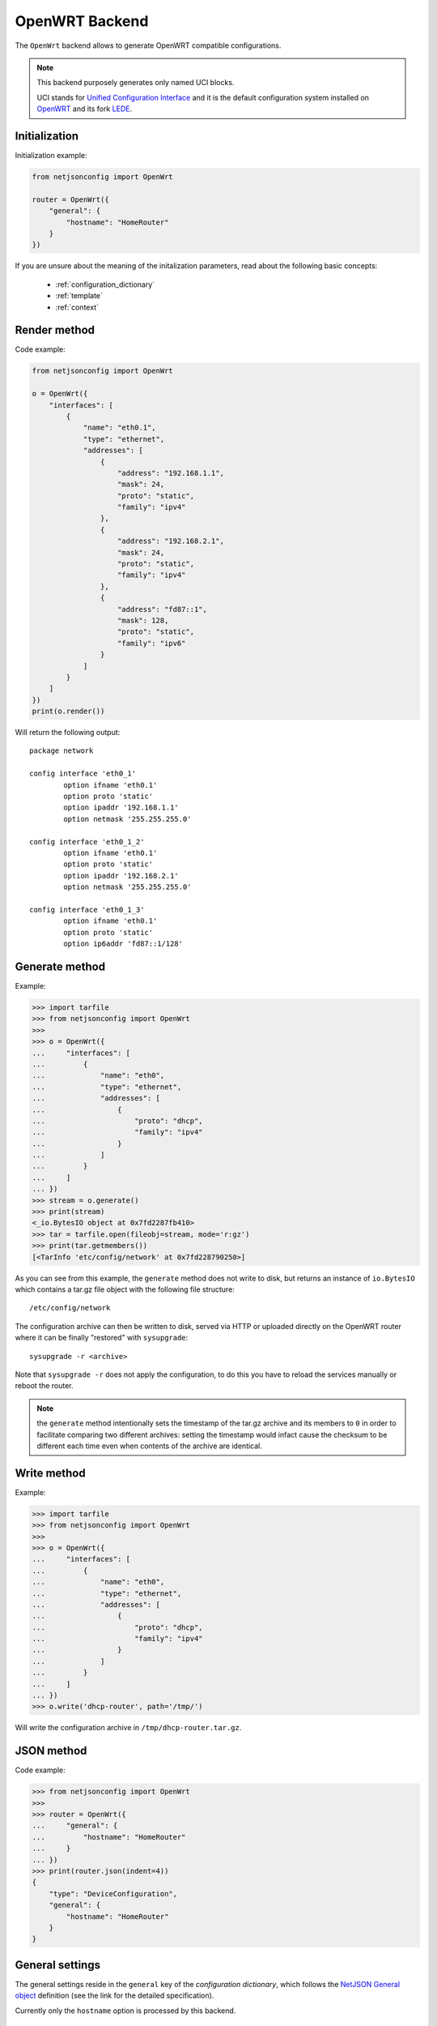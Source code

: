 ===============
OpenWRT Backend
===============

.. raw:: html

    <p>
        <iframe src="https://nodeshot.org/github-btn.html?user=openwisp&amp;repo=netjsonconfig&amp;type=watch&amp;count=true&amp;size=large" frameborder="0" scrolling="0" width="120" height="33"></iframe>
        <iframe src="https://nodeshot.org/github-btn.html?user=openwisp&amp;repo=netjsonconfig&amp;type=fork&amp;count=true&amp;size=large" frameborder="0" scrolling="0" width="120" height="33"></iframe>
    </p>

The ``OpenWrt`` backend allows to generate OpenWRT compatible configurations.

.. note::
    This backend purposely generates only named UCI blocks.

    UCI stands for `Unified Configuration Interface <https://wiki.openwrt.org/doc/uci>`_
    and it is the default configuration system installed on `OpenWRT <http://openwrt.org>`_
    and its fork `LEDE <https://www.lede-project.org/>`_.

Initialization
--------------

.. automethod:: netjsonconfig.OpenWrt.__init__

Initialization example:

.. code-block:: python

    from netjsonconfig import OpenWrt

    router = OpenWrt({
        "general": {
            "hostname": "HomeRouter"
        }
    })

If you are unsure about the meaning of the initalization parameters,
read about the following basic concepts:

    * :ref:`configuration_dictionary`
    * :ref:`template`
    * :ref:`context`

Render method
-------------

.. automethod:: netjsonconfig.OpenWrt.render

Code example:

.. code-block:: python

    from netjsonconfig import OpenWrt

    o = OpenWrt({
        "interfaces": [
            {
                "name": "eth0.1",
                "type": "ethernet",
                "addresses": [
                    {
                        "address": "192.168.1.1",
                        "mask": 24,
                        "proto": "static",
                        "family": "ipv4"
                    },
                    {
                        "address": "192.168.2.1",
                        "mask": 24,
                        "proto": "static",
                        "family": "ipv4"
                    },
                    {
                        "address": "fd87::1",
                        "mask": 128,
                        "proto": "static",
                        "family": "ipv6"
                    }
                ]
            }
        ]
    })
    print(o.render())

Will return the following output::

    package network

    config interface 'eth0_1'
            option ifname 'eth0.1'
            option proto 'static'
            option ipaddr '192.168.1.1'
            option netmask '255.255.255.0'

    config interface 'eth0_1_2'
            option ifname 'eth0.1'
            option proto 'static'
            option ipaddr '192.168.2.1'
            option netmask '255.255.255.0'

    config interface 'eth0_1_3'
            option ifname 'eth0.1'
            option proto 'static'
            option ip6addr 'fd87::1/128'

Generate method
---------------

.. automethod:: netjsonconfig.OpenWrt.generate

Example:

.. code-block:: python

    >>> import tarfile
    >>> from netjsonconfig import OpenWrt
    >>>
    >>> o = OpenWrt({
    ...     "interfaces": [
    ...         {
    ...             "name": "eth0",
    ...             "type": "ethernet",
    ...             "addresses": [
    ...                 {
    ...                     "proto": "dhcp",
    ...                     "family": "ipv4"
    ...                 }
    ...             ]
    ...         }
    ...     ]
    ... })
    >>> stream = o.generate()
    >>> print(stream)
    <_io.BytesIO object at 0x7fd2287fb410>
    >>> tar = tarfile.open(fileobj=stream, mode='r:gz')
    >>> print(tar.getmembers())
    [<TarInfo 'etc/config/network' at 0x7fd228790250>]

As you can see from this example, the ``generate`` method does not write to disk,
but returns an instance of ``io.BytesIO`` which contains a tar.gz file object with the
following file structure::

    /etc/config/network

The configuration archive can then be written to disk, served via HTTP or uploaded
directly on the OpenWRT router where it can be finally  "restored" with ``sysupgrade``::

    sysupgrade -r <archive>

Note that ``sysupgrade -r`` does not apply the configuration, to do this you have
to reload the services manually or reboot the router.

.. note::
   the ``generate`` method intentionally sets the timestamp of the tar.gz archive and its
   members to ``0`` in order to facilitate comparing two different archives: setting the
   timestamp would infact cause the checksum to be different each time even when contents
   of the archive are identical.

Write method
------------

.. automethod:: netjsonconfig.OpenWrt.write

Example:

.. code-block:: python

    >>> import tarfile
    >>> from netjsonconfig import OpenWrt
    >>>
    >>> o = OpenWrt({
    ...     "interfaces": [
    ...         {
    ...             "name": "eth0",
    ...             "type": "ethernet",
    ...             "addresses": [
    ...                 {
    ...                     "proto": "dhcp",
    ...                     "family": "ipv4"
    ...                 }
    ...             ]
    ...         }
    ...     ]
    ... })
    >>> o.write('dhcp-router', path='/tmp/')

Will write the configuration archive in ``/tmp/dhcp-router.tar.gz``.

JSON method
-----------

.. automethod:: netjsonconfig.OpenWrt.json

Code example:

.. code-block:: python

    >>> from netjsonconfig import OpenWrt
    >>>
    >>> router = OpenWrt({
    ...     "general": {
    ...         "hostname": "HomeRouter"
    ...     }
    ... })
    >>> print(router.json(indent=4))
    {
        "type": "DeviceConfiguration",
        "general": {
            "hostname": "HomeRouter"
        }
    }

General settings
----------------

The general settings reside in the ``general`` key of the
*configuration dictionary*, which follows the
`NetJSON General object <http://netjson.org/rfc.html#general1>`_ definition
(see the link for the detailed specification).

Currently only the ``hostname`` option is processed by this backend.

General object extensions
~~~~~~~~~~~~~~~~~~~~~~~~~

In addition to the default *NetJSON General object options*, the ``OpenWrt`` backend
also supports the following custom options:

+-------------------+---------+---------------------------------------------------------------------+
| key name          | type    | function                                                            |
+===================+=========+=====================================================================+
| ``timezone``      | string  | one of the `allowed timezone values`_ (first element of each tuple) |
+-------------------+---------+---------------------------------------------------------------------+

.. _allowed timezone values: https://github.com/openwisp/netjsonconfig/blob/master/netjsonconfig/backends/openwrt/timezones.py

General settings example
~~~~~~~~~~~~~~~~~~~~~~~~

The following *configuration dictionary*:

.. code-block:: python

    {
        "general": {
            "hostname": "routerA",
            "timezone": "UTC",
            "ula_prefix": "fd8e:f40a:6701::/48"
        }
    }

Will be rendered as follows::

    package system

    config system 'system'
            option hostname 'routerA'
            option timezone 'UTC'

    package network

    config globals 'globals'
            option ula_prefix 'fd8e:f40a:6701::/48'

Network interfaces
------------------

The network interface settings reside in the ``interfaces`` key of the
*configuration dictionary*, which must contain a list of
`NetJSON interface objects <http://netjson.org/rfc.html#interfaces1>`_
(see the link for the detailed specification).

There are 3 main type of interfaces:

* **network interfaces**: may be of type ``ethernet``, ``virtual``, ``loopback`` or ``other``
* **wireless interfaces**: must be of type ``wireless``
* **bridge interfaces**: must be of type ``bridge``

Interface object extensions
~~~~~~~~~~~~~~~~~~~~~~~~~~~

In addition to the default *NetJSON Interface object options*, the ``OpenWrt`` backend
also supports the following custom options for every type of interface:

+--------------+---------+-----------------------------------------------+
| key name     | type    | allowed values                                |
+==============+=========+===============================================+
| ``network``  | string  | logical interface name (UCI specific)         |
+--------------+---------+-----------------------------------------------+

In the following sections some examples of the most common use cases are shown.

Loopback interface example
~~~~~~~~~~~~~~~~~~~~~~~~~~

The following *configuration dictionary*:

.. code-block:: python

    {
        "interfaces": [
            {
                "name": "lo",
                "type": "loopback",
                "addresses": [
                    {
                        "address": "127.0.0.1",
                        "mask": 8,
                        "proto": "static",
                        "family": "ipv4"
                    }
                ]
            }
        ]
    }

Will be rendered as follows::

    package network

    config interface 'lo'
            option ifname 'lo'
            option ipaddr '127.0.0.1'
            option netmask '255.0.0.0'
            option proto 'static'

Dualstack (IPv4 & IPv6)
~~~~~~~~~~~~~~~~~~~~~~~

The following *configuration dictionary*:

.. code-block:: python

    {
        "interfaces": [
            {
                "name": "eth0",
                "type": "ethernet",
                "addresses": [
                    {
                        "family": "ipv4",
                        "proto": "static",
                        "address": "10.27.251.1",
                        "mask": 24
                    },
                    {
                        "family": "ipv6",
                        "proto": "static",
                        "address": "fdb4:5f35:e8fd::1",
                        "mask": 48
                    }
                ]
            }
        ]
    }

Will be rendered as follows::

    package network

    config interface 'eth0'
            option ifname 'eth0'
            option ipaddr '10.27.251.1'
            option netmask '255.255.255.0'
            option proto 'static'

    config interface 'eth0_2'
            option ifname 'eth0'
            option ip6addr 'fdb4:5f35:e8fd::1/48'
            option proto 'static'

DNS servers and search domains
~~~~~~~~~~~~~~~~~~~~~~~~~~~~~~

DNS servers can be set using ``dns_servers``, while search domains can be set using
``dns_search``.

If specified, these values will be automatically added in every interface which has
at least one static ip address; interfaces which have no ip address configured or are using
dynamic ip address configuration won't get the ``dns`` option in the UCI output, eg:

.. code-block:: python

    {
        "dns_servers": ["10.11.12.13", "8.8.8.8"],
        "dns_search": ["openwisp.org", "netjson.org"],
        "interfaces": [
            {
                "name": "eth0",
                "type": "ethernet",
                "addresses": [
                    {
                        "address": "192.168.1.1",
                        "mask": 24,
                        "proto": "static",
                        "family": "ipv4"
                    }
                ]
            },
            # the following interface has DHCP enabled
            # and it won't contain the dns setting
            {
                "name": "eth1",
                "type": "ethernet",
                "addresses": [
                    {
                        "proto": "dhcp",
                        "family": "ipv4"
                    }
                ]
            },
            # the following VLAN interface won't get
            # the dns nor the dns_search settings
            {
                "name": "eth1.31",
                "type": "ethernet"
            }
        ]
    }

Will return the following UCI output::

    package network

    config interface 'eth0'
            option dns '10.11.12.13 8.8.8.8'
            option dns_search 'openwisp.org netjson.org'
            option ifname 'eth0'
            option ipaddr '192.168.1.1'
            option netmask '255.255.255.0'
            option proto 'static'

    config interface 'eth1'
            option dns_search 'openwisp.org netjson.org'
            option ifname 'eth1'
            option proto 'dhcp'

    config interface 'eth1_31'
            option ifname 'eth1.31'
            option proto 'none'

DHCP ipv6 ethernet interface
~~~~~~~~~~~~~~~~~~~~~~~~~~~~

The following *configuration dictionary*:

.. code-block:: python

    {
        "interfaces": [
            {
                "name": "eth0",
                "network": "lan",
                "type": "ethernet",
                "addresses": [
                    {
                        "proto": "dhcp",
                        "family": "ipv6"
                    }
                ]
            }
        ]
    }

Will be rendered as follows::

    package network

    config interface 'lan'
            option ifname 'eth0'
            option proto 'dchpv6'

Bridge settings
---------------

Interfaces of type ``bridge`` can contain a few options that are specific for network bridges:

* ``bridge_members``: interfaces that are members of the bridge
* ``stp``: spanning tree protocol

The ``OpenWrt`` backend NetJSON extensions for bridge interfaces:

+-------------------+---------+-------------+-------------------------------------------------------------+
| key name          | type    | default     | allowed values                                              |
+===================+=========+=============+=============================================================+
| ``igmp_snooping`` | boolean | ``True``    | sets the ``multicast_snooping`` kernel setting for a bridge |
+-------------------+---------+-------------+-------------------------------------------------------------+

Bridge interface example
~~~~~~~~~~~~~~~~~~~~~~~~

The following *configuration dictionary*:

.. code-block:: python

    {
        "interfaces": [
            {
                "name": "eth0.1",
                "network": "lan",
                "type": "ethernet"
            },
            {
                "name": "eth0.2",
                "network": "wan",
                "type": "ethernet"
            },
            {
                "name": "lan_bridge",  # will be named "br-lan_bridge" by OpenWRT
                "type": "bridge",
                "stp": True,  # enable spanning tree protocol
                "igmp_snooping": True,  # enable imgp snooping
                "bridge_members": [
                    "eth0.1",
                    "eth0.2"
                ],
                "addresses": [
                    {
                        "address": "172.17.0.2",
                        "mask": 24,
                        "proto": "static",
                        "family": "ipv4"
                    }
                ]
            }
        ]
    }

Will be rendered as follows::

    package network

    config interface 'lan'
            option ifname 'eth0.1'
            option proto 'none'

    config interface 'wan'
            option ifname 'eth0.2'
            option proto 'none'

    config interface 'lan_bridge'
            option ifname 'eth0.1 eth0.2'
            option igmp_snooping '1'
            option ipaddr '172.17.0.2'
            option netmask '255.255.255.0'
            option proto 'static'
            option type 'bridge'
            option stp '1'

Wireless settings
-----------------

Interfaces of type ``wireless`` may contain a lot of different combination
of settings to configure wireless connectivity: from simple access points,
to 802.1x authentication, 802.11s mesh networks, adhoc mesh networks, WDS repeaters and much more.

The ``OpenWrt`` backend NetJSON extensions for wireless interfaces:

+---------------+---------+-------------+------------------------------------------------------+
| key name      | type    | default     | allowed values                                       |
+===============+=========+=============+======================================================+
| ``network``   | array   | ``[]``      | attached networks; if left blank will be             |
|               |         |             | automatically determined                             |
+---------------+---------+-------------+------------------------------------------------------+

Some extensions are applicable only when ``mode`` is ``access_point``:

+---------------+---------+-------------+------------------------------------------------------+
| key name      | type    | default     | allowed values                                       |
+===============+=========+=============+======================================================+
| ``wmm``       | boolean | ``True``    | enables WMM (802.11e) support                        |
+---------------+---------+-------------+------------------------------------------------------+
| ``isolate``   | boolean | ``False``   | isolate wireless clients from one another            |
+---------------+---------+-------------+------------------------------------------------------+
| ``macfilter`` | string  | ``disable`` | ACL policy, accepts: "disable", "allow" and "deny"   |
+---------------+---------+-------------+------------------------------------------------------+
| ``maclist``   | array   | ``[]``      | mac addresses filtered according to macfilter policy |
+---------------+---------+-------------+------------------------------------------------------+

These extensions must be used the ``wireless`` object of a wireless interface eg:

.. code-block:: python

    {
        "interfaces": [
            {
                "name": "wlan0",
                "type": "wireless",
                "wireless": {
                    "radio": "radio0",
                    "mode": "access_point",
                    "ssid": "myWiFi",
                    # OpenWrt backend NetJSON extensions
                    "wmm": True,
                    "isolate": True
                }
            }
        ]
    }

The same applies for custom configuration options not included in the ``OpenWrt`` backend schema:

.. code-block:: python

    {
        "interfaces": [
            {
                "name": "wlan0",
                "type": "wireless",
                "wireless": {
                    "radio": "radio0",
                    "mode": "access_point",
                    "ssid": "myWiFi",
                    # custom configuration options not defined
                    # in the OpenWrt backend schema
                    "beacon_int": 200,
                    "noscan": True,
                    "custom1": "made-up-for-example-purposes",
                }
            }
        ]
    }

In the following sections some examples of the most common use cases are shown.

Wireless access point
~~~~~~~~~~~~~~~~~~~~~

The following *configuration dictionary* represent one of the most
common wireless access point configuration:

.. code-block:: python

    {
        "interfaces": [
            {
                "name": "wlan0",
                "type": "wireless",
                "wireless": {
                    "radio": "radio0",
                    "mode": "access_point",
                    "ssid": "myWiFi",
                    "wmm": True,  # 802.11e
                    "isolate": True  # client isolation
                }
            }
        ]
    }

UCI output::

    package network

    config interface 'wlan0'
            option ifname 'wlan0'
            option proto 'none'

    package wireless

    config wifi-iface 'wifi_wlan0'
            option device 'radio0'
            option ifname 'wlan0'
            option isolate '1'
            option mode 'ap'
            option network 'wlan0'
            option ssid 'myWiFi'
            option wmm '1'

.. note::
   the ``network`` option of the ``wifi-iface`` directive is filled in automatically
   but can be overridden if needed by setting the ``network`` option in the ``wireless``
   section of the *configuration dictionary*. The next example shows how to do this.

.. _wireless_network_option:

Wireless attached to a different network
~~~~~~~~~~~~~~~~~~~~~~~~~~~~~~~~~~~~~~~~

In some cases you might want to attach a wireless interface to a different network,
for example, you might want to attach a wireless interface to a bridge:

.. code-block:: python

    {
        "interfaces": [
            {
                "name": "eth0",
                "type": "ethernet"
            },
            {
                "name": "wlan0",
                "type": "wireless",
                "wireless": {
                    "radio": "radio0",
                    "mode": "access_point",
                    "ssid": "wifi service",
                    # the wireless interface will be attached to the "lan" network
                    "network": ["lan"]
                }
            },
            {
                "name": "lan",  # the bridge will be named br-lan by OpenWRT
                "type": "bridge",
                "bridge_members": [
                    "eth0",
                    "wlan0"
                ],
                "addresses": [
                    {
                        "address": "192.168.0.2",
                        "mask": 24,
                        "proto": "static",
                        "family": "ipv4"
                    }
                ]
            }
        ]
    }

Will be rendered as follows::

    package network

    config interface 'eth0'
            option ifname 'eth0'
            option proto 'none'

    config interface 'wlan0'
            option ifname 'wlan0'
            option proto 'none'

    config interface 'lan'
            option ifname 'eth0 wlan0'
            option ipaddr '192.168.0.2'
            option netmask '255.255.255.0'
            option proto 'static'
            option type 'bridge'

    package wireless

    config wifi-iface 'wifi_wlan0'
            option device 'radio0'
            option ifname 'wlan0'
            option mode 'ap'
            option network 'lan'
            option ssid 'wifi service'

Wireless access point with macfilter ACL
~~~~~~~~~~~~~~~~~~~~~~~~~~~~~~~~~~~~~~~~

The ``OpenWrt`` renderer supports a custom NetJSON extension for wireless access point
interfaces: ``macfilter`` (read more about ``macfilter`` and ``maclist`` on the
`OpenWRT documentation for Wireless configuration <https://wiki.openwrt.org/doc/uci/wireless#common_options>`_).

In the following example we ban two mac addresses from connecting to a wireless access point:

.. code-block:: python

    {
        "interfaces": [
            {
                "name": "wlan0",
                "type": "wireless",
                "wireless": {
                    "radio": "radio0",
                    "mode": "access_point",
                    "ssid": "MyWifiAP",
                    "macfilter": "deny",
                    "maclist": [
                        "E8:94:F6:33:8C:1D",
                        "42:6c:8f:95:0f:00"
                    ]
                }
            }
        ]
    }

UCI output::

    package network

    config interface 'wlan0'
            option ifname 'wlan0'
            option proto 'none'

    package wireless

    config wifi-iface 'wifi_wlan0'
            option device 'radio0'
            option ifname 'wlan0'
            option macfilter 'deny'
            list maclist 'E8:94:F6:33:8C:1D'
            list maclist '42:6c:8f:95:0f:00'
            option mode 'ap'
            option network 'wlan0'
            option ssid 'MyWifiAP'

Wireless mesh (802.11s) example
~~~~~~~~~~~~~~~~~~~~~~~~~~~~~~~

Setting up **802.11s** interfaces is fairly simple, in the following example we
bridge ``eth0`` with ``mesh0``, the latter being a layer2 802.11s
wireless interface.

.. note::
   in 802.11s mesh mode the ``ssid`` property is not required,
   while ``mesh_id`` is mandatory.

.. code-block:: python

    {
        "interfaces": [
            {
                "name": "eth0",
                "type": "ethernet"
            },
            {
                "name": "mesh0",
                "type": "wireless",
                "wireless": {
                    "radio": "radio0",
                    "mode": "802.11s",
                    "mesh_id": "ninux",
                    "network": ["lan"]
                }
            },
            {
                "name": "lan",
                "type": "bridge",
                "bridge_members": ["eth0", "mesh0"],
                "addresses": [
                    {
                        "address": "192.168.0.1",
                        "mask": 24,
                        "proto": "static",
                        "family": "ipv4"
                    }
                ]
            }
        ]
    }

UCI output::

    package network

    config interface 'eth0'
            option ifname 'eth0'
            option proto 'none'

    config interface 'mesh0'
            option ifname 'mesh0'
            option proto 'none'

    config interface 'lan'
            option ifname 'eth0 mesh0'
            option ipaddr '192.168.0.1'
            option netmask '255.255.255.0'
            option proto 'static'
            option type 'bridge'

    package wireless

    config wifi-iface 'wifi_mesh0'
            option device 'radio0'
            option ifname 'mesh0'
            option mesh_id 'ninux'
            option mode 'mesh'
            option network 'lan'

Wireless mesh (adhoc) example
~~~~~~~~~~~~~~~~~~~~~~~~~~~~~

In wireless adhoc mode, the ``bssid`` property is required.

The following example:

.. code-block:: python

    {
        "interfaces": [
            {
                "name": "wlan0",
                "type": "wireless",
                "wireless": {
                    "radio": "radio0",
                    "ssid": "freifunk",
                    "mode": "adhoc",
                    "bssid": "02:b8:c0:00:00:00"
                }
            }
        ]
    }

Will result in::

    package network

    config interface 'wlan0'
            option ifname 'wlan0'
            option proto 'none'

    package wireless

    config wifi-iface 'wifi_wlan0'
            option bssid '02:b8:c0:00:00:00'
            option device 'radio0'
            option ifname 'wlan0'
            option mode 'adhoc'
            option network 'wlan0'
            option ssid 'freifunk'

WDS repeater example
~~~~~~~~~~~~~~~~~~~~

In the following example we show how to configure a WDS station and repeat the signal:

.. code-block:: python

    {
        "interfaces": [
            # client
            {
                "name": "wlan0",
                "type": "wireless",
                "wireless": {
                    "mode": "station",
                    "radio": "radio0",
                    "network": ["wds_bridge"],
                    "ssid": "FreeRomaWifi",
                    "bssid": "C0:4A:00:2D:05:FD",
                    "wds": True
                }
            },
            # repeater access point
            {
                "name": "wlan1",
                "type": "wireless",
                "wireless": {
                    "mode": "access_point",
                    "radio": "radio1",
                    "network": ["wds_bridge"],
                    "ssid": "FreeRomaWifi"
                }
            },
            # WDS bridge
            {
                "name": "br-wds",
                "network": "wds_bridge",
                "type": "bridge",
                "addresses": [
                    {
                        "proto": "dhcp",
                        "family": "ipv4"
                    }
                ],
                "bridge_members": [
                    "wlan0",
                    "wlan1",
                ]
            }
        ]
    }

Will result in::

    package network

    config interface 'wlan0'
            option ifname 'wlan0'
            option proto 'none'

    config interface 'wlan1'
            option ifname 'wlan1'
            option proto 'none'

    config interface 'br_wds'
            option ifname 'wlan0 wlan1'
            option network 'wds_bridge'
            option proto 'dhcp'
            option type 'bridge'

    package wireless

    config wifi-iface 'wifi_wlan0'
            option bssid 'C0:4A:00:2D:05:FD'
            option device 'radio0'
            option ifname 'wlan0'
            option mode 'sta'
            option network 'wds_bridge'
            option ssid 'FreeRomaWifi'
            option wds '1'

    config wifi-iface 'wifi_wlan1'
            option device 'radio1'
            option ifname 'wlan1'
            option mode 'ap'
            option network 'wds_bridge'
            option ssid 'FreeRomaWifi'

WPA2 Personal (Pre-Shared Key)
~~~~~~~~~~~~~~~~~~~~~~~~~~~~~~

The following example shows a typical wireless access
point using *WPA2 Personal (Pre-Shared Key)* encryption:

.. code-block:: python

    {
        "interfaces": [
            {
                "name": "wlan0",
                "type": "wireless",
                "wireless": {
                    "radio": "radio0",
                    "mode": "access_point",
                    "ssid": "wpa2-personal",
                    "encryption": {
                        "protocol": "wpa2_personal",
                        # possible cipher values are:
                        #   "auto", "tkip", "ccmp", and "tkip+ccmp"
                        "cipher": "tkip+ccmp",
                        "key": "passphrase012345"
                    }
                }
            }
        ]
    }

UCI output::

    package network

    config interface 'wlan0'
            option ifname 'wlan0'
            option proto 'none'

    package wireless

    config wifi-iface 'wifi_wlan0'
            option device 'radio0'
            option encryption 'psk2+tkip+ccmp'
            option ifname 'wlan0'
            option key 'passphrase012345'
            option mode 'ap'
            option network 'wlan0'
            option ssid 'wpa2-personal'

WPA2 Enterprise (802.1x) ap
~~~~~~~~~~~~~~~~~~~~~~~~~~~

The following example shows a typical wireless access
point using *WPA2 Enterprise (802.1x)* security on **OpenWRT**,
you can use this type of configuration for networks like
`eduroam <https://www.eduroam.org/>`_:

.. code-block:: python

    {
        "interfaces": [
            {
                "name": "wlan0",
                "type": "wireless",
                "wireless": {
                    "radio": "radio0",
                    "mode": "access_point",
                    "ssid": "eduroam",
                    "encryption": {
                        "protocol": "wpa2_enterprise",
                        "cipher": "auto",
                        "key": "radius_secret",
                        "server": "192.168.0.1",
                        "port": 1812,
                        "acct_server": "192.168.0.2",
                        "acct_port": 1813,
                    }
                }
            }
        ]
    }

UCI Output::

    package network

    config interface 'wlan0'
            option ifname 'wlan0'
            option proto 'none'

    package wireless

    config wifi-iface 'wifi_wlan0'
            option acct_port '1813'
            option acct_server '192.168.0.2'
            option device 'radio0'
            option encryption 'wpa2'
            option ifname 'wlan0'
            option key 'radius_secret'
            option mode 'ap'
            option network 'wlan0'
            option port '1812'
            option server '192.168.0.1'
            option ssid 'eduroam'

WPA2 Enterprise (802.1x) client
~~~~~~~~~~~~~~~~~~~~~~~~~~~~~~~

*WPA2 Enterprise (802.1x)* client example:

.. code-block:: python

    {
        "interfaces": [
            {
                "name": "wlan0",
                "type": "wireless",
                "wireless": {
                    "radio": "radio0",
                    "mode": "station",
                    "ssid": "enterprise-client",
                    "bssid": "00:26:b9:20:5f:09",
                    "encryption": {
                        "protocol": "wpa2_enterprise",
                        "cipher": "auto",
                        "eap_type": "tls",
                        "identity": "test-identity",
                        "password": "test-password",
                    }
                }
            }
        ]
    }

UCI Output::

    package network

    config interface 'wlan0'
            option ifname 'wlan0'
            option proto 'none'

    package wireless

    config wifi-iface 'wifi_wlan0'
            option bssid '00:26:b9:20:5f:09'
            option device 'radio0'
            option eap_type 'tls'
            option encryption 'wpa2'
            option identity 'test-identity'
            option ifname 'wlan0'
            option mode 'sta'
            option network 'wlan0'
            option password 'test-password'
            option ssid 'enterprise-client'

Radio settings
--------------

The radio settings reside in the ``radio`` key of the *configuration dictionary*,
which must contain a list of `NetJSON radio objects <http://netjson.org/rfc.html#radios1>`_
(see the link for the detailed specification).

Radio object extensions
~~~~~~~~~~~~~~~~~~~~~~~

In addition to the default *NetJSON Radio object options*, the ``OpenWrt`` backend
also requires setting the following additional options for each radio in the list:

+--------------+---------+-----------------------------------------------+
| key name     | type    | allowed values                                |
+==============+=========+===============================================+
| ``driver``   | string  | mac80211, madwifi, ath5k, ath9k, broadcom     |
+--------------+---------+-----------------------------------------------+
| ``protocol`` | string  | 802.11a, 802.11b, 802.11g, 802.11n, 802.11ac  |
+--------------+---------+-----------------------------------------------+

Radio example
~~~~~~~~~~~~~

The following *configuration dictionary*:

.. code-block:: python

    {
        "radios": [
            {
                "name": "radio0",
                "phy": "phy0",
                "driver": "mac80211",
                "protocol": "802.11n",
                "channel": 11,
                "channel_width": 20,
                "tx_power": 5,
                "country": "IT"
            },
            {
                "name": "radio1",
                "phy": "phy1",
                "driver": "mac80211",
                "protocol": "802.11n",
                "channel": 36,
                "channel_width": 20,
                "tx_power": 4,
                "country": "IT"
            }
        ]
    }

Will be rendered as follows::

    package wireless

    config wifi-device 'radio0'
            option channel '11'
            option country 'IT'
            option htmode 'HT20'
            option hwmode '11g'
            option phy 'phy0'
            option txpower '5'
            option type 'mac80211'

    config wifi-device 'radio1'
            option channel '36'
            option country 'IT'
            option disabled '0'
            option htmode 'HT20'
            option hwmode '11a'
            option phy 'phy1'
            option txpower '4'
            option type 'mac80211'

Automatic channel selection example
~~~~~~~~~~~~~~~~~~~~~~~~~~~~~~~~~~~

If you need to use the "automatic channel selection" feature of OpenWRT, you must set
the channel to ``0`` and, unless you are using neither **802.11n** nor **802.11ac**,
you must set the ``hwmode`` property to tell OpenWRT which band to use
(11g for 2.4 Ghz, 11a for 5 GHz).

The following example sets "automatic channel selection" for two radios, the first radio uses
**802.11n** in the 2.4 GHz band, while the second uses **802.11ac** in the 5 GHz band.

.. code-block:: python

    {
        "radios": [
            {
                "name": "radio0",
                "phy": "phy0",
                "driver": "mac80211",
                "protocol": "802.11n",
                "channel": 0,  # 0 stands for auto
                "hwmode": "11g",  # must set this explicitly, 11g means 2.4 GHz band
                "channel_width": 20
            },
            {
                "name": "radio1",
                "phy": "phy1",
                "driver": "mac80211",
                "protocol": "802.11ac",
                "channel": 0,  # 0 stands for auto
                "hwmode": "11a",  # must set this explicitly, 11a means 5 GHz band
                "channel_width": 80
            }
        ]
    }

UCI output::

    package wireless

    config wifi-device 'radio0'
            option channel 'auto'
            option htmode 'HT20'
            option hwmode '11g'
            option phy 'phy0'
            option type 'mac80211'

    config wifi-device 'radio1'
            option channel 'auto'
            option htmode 'VHT80'
            option hwmode '11a'
            option phy 'phy1'
            option type 'mac80211'

802.11ac example
~~~~~~~~~~~~~~~~

In the following example we show how to configure an *802.11ac* capable radio:

.. code-block:: python

    {
        "radios": [
            {
                "name": "radio0",
                "phy": "phy0",
                "driver": "mac80211",
                "protocol": "802.11ac",
                "channel": 36,
                "channel_width": 80,
            }
        ]
    }

UCI output::

    package wireless

    config wifi-device 'radio0'
            option channel '36'
            option htmode 'VHT80'
            option hwmode '11a'
            option phy 'phy0'
            option type 'mac80211'

Static Routes
-------------

The static routes settings reside in the ``routes`` key of the *configuration dictionary*,
which must contain a list of `NetJSON Static Route objects <http://netjson.org/rfc.html#routes1>`_
(see the link for the detailed specification).

Static route object extensions
~~~~~~~~~~~~~~~~~~~~~~~~~~~~~~

In addition to the default *NetJSON Route object options*, the ``OpenWrt`` backend
also allows to define the following optional settings:

+--------------+---------+-------------+---------------------------------------------------+
| key name     | type    | default     | description                                       |
+==============+=========+=============+===================================================+
| ``type``     | string  | ``unicast`` | unicast, local, broadcast, multicast, unreachable |
|              |         |             | prohibit, blackhole, anycast                      |
+--------------+---------+-------------+---------------------------------------------------+
| ``mtu``      | string  | ``None``    | MTU for route, only numbers are allowed           |
+--------------+---------+-------------+---------------------------------------------------+
| ``table``    | string  | ``None``    | Routing table id, only numbers are allowed        |
+--------------+---------+-------------+---------------------------------------------------+
| ``onlink``   | boolean |  ``False``  | When enabled, gateway is on link even if the      |
|              |         |             | gateway does not match any interface prefix       |
+--------------+---------+-------------+---------------------------------------------------+

Static route example
~~~~~~~~~~~~~~~~~~~~

The following *configuration dictionary*:

.. code-block:: python

    {
        "routes": [
            {
                "device": "eth1",
                "destination": "192.168.4.1/24",
                "next": "192.168.2.2",
                "cost": 2,
                "source": "192.168.1.10",
                "table": "2",
                "onlink": True,
                "mtu": "1450"
            },
            {
                "device": "eth1",
                "destination": "fd89::1/128",
                "next": "fd88::1",
                "cost": 0,
            }
        ]
    }

Will be rendered as follows::

    package network

    config route 'route1'
            option gateway '192.168.2.2'
            option interface 'eth1'
            option metric '2'
            option mtu '1450'
            option netmask '255.255.255.0'
            option onlink '1'
            option source '192.168.1.10'
            option table '2'
            option target '192.168.4.1'

    config route6 'route2'
            option gateway 'fd88::1'
            option interface 'eth1'
            option metric '0'
            option target 'fd89::1/128'

Policy routing
--------------

The policy routing settings reside in the ``ip_rule`` key of the
*configuration dictionary*, which is a custom NetJSON extension not present in the
original NetJSON RFC.

The ``ip_rule`` key must contain a list of rules, each rule allows the following options:

+-------------------+---------+
| key name          | type    |
+===================+=========+
| ``in``            | string  |
+-------------------+---------+
| ``out``           | string  |
+-------------------+---------+
| ``src``           | string  |
+-------------------+---------+
| ``tos``           | string  |
+-------------------+---------+
| ``mark``          | string  |
+-------------------+---------+
| ``invert``        | boolean |
+-------------------+---------+
| ``lookup``        | string  |
+-------------------+---------+
| ``goto``          | integer |
+-------------------+---------+
| ``action``        | string  |
+-------------------+---------+

For the function and meaning of each key consult the relevant
`OpenWrt documentation about rule directives <https://wiki.openwrt.org/doc/uci/network#ip_rules>`_.

Policy routing example
~~~~~~~~~~~~~~~~~~~~~~

The following *configuration dictionary*:

.. code-block:: python

    {
        "ip_rules": [
            {
                "in": "eth0",
                "out": "eth1",
                "src": "192.168.1.0/24",
                "dest": "192.168.2.0/24",
                "tos": 2,
                "mark": "0x0/0x1",
                "invert": True,
                "lookup": "0",
                "action": "blackhole"
            },
            {
                "src": "192.168.1.0/24",
                "dest": "192.168.3.0/24",
                "goto": 0
            },
            {
                "in": "vpn",
                "dest": "fdca:1234::/64",
                "action": "prohibit"
            },
            {
                "in": "vpn",
                "src": "fdca:1235::/64",
                "action": "prohibit"
            }
        ]
    }

Will be rendered as follows::

    package network

    config rule 'rule1'
            option action 'blackhole'
            option dest '192.168.2.0/24'
            option in 'eth0'
            option invert '1'
            option lookup '0'
            option mark '0x0/0x1'
            option out 'eth1'
            option src '192.168.1.0/24'
            option tos '2'

    config rule 'rule2'
            option dest '192.168.3.0/24'
            option goto '0'
            option src '192.168.1.0/24'

    config rule6 'rule3'
            option action 'prohibit'
            option dest 'fdca:1234::/64'
            option in 'vpn'

    config rule6 'rule4'
            option action 'prohibit'
            option in 'vpn'
            option src 'fdca:1235::/64'

Programmable switch settings
----------------------------

The programmable switch settings reside in the ``switch`` key of the *configuration dictionary*,
which is a custom NetJSON extension not present in the original NetJSON RFC.

The ``switch`` key must contain a list of dictionaries, all the following keys are required:

+-------------------+---------+
| key name          | type    |
+===================+=========+
| ``name``          | string  |
+-------------------+---------+
| ``reset``         | boolean |
+-------------------+---------+
| ``enable_vlan``   | boolean |
+-------------------+---------+
| ``vlan``          | list    |
+-------------------+---------+

The elements of the ``vlan`` list must be dictionaries, all the following keys are required:

+-------------------+---------+
| key name          | type    |
+===================+=========+
| ``device``        | string  |
+-------------------+---------+
| ``reset``         | boolean |
+-------------------+---------+
| ``vlan``          | integer |
+-------------------+---------+
| ``ports``         | string  |
+-------------------+---------+

For the function and meaning of each key consult the relevant
`OpenWrt documentation about switch directives <https://wiki.openwrt.org/doc/uci/network#switch>`_.

Switch example
~~~~~~~~~~~~~~

The following *configuration dictionary*:

.. code-block:: python

    {
        "switch": [
            {
                "name": "switch0",
                "reset": True,
                "enable_vlan": True,
                "vlan": [
                    {
                        "device": "switch0",
                        "vlan": 1,
                        "ports": "0t 2 3 4 5"
                    },
                    {
                        "device": "switch0",
                        "vlan": 2,
                        "ports": "0t 1"
                    }
                ]
            }
        ]
    }

Will be rendered as follows::

    package network

    config switch 'switch0'
            option enable_vlan '1'
            option name 'switch0'
            option reset '1'

    config switch_vlan 'switch0_vlan1'
            option device 'switch0'
            option ports '0t 2 3 4 5'
            option vlan '1'

    config switch_vlan 'switch0_vlan2'
            option device 'switch0'
            option ports '0t 1'
            option vlan '2'

NTP settings
------------

The Network Time Protocol settings reside in the ``ntp`` key of the
*configuration dictionary*, which is a custom NetJSON extension not present in
the original NetJSON RFC.

The ``ntp`` key must contain a dictionary, the allowed options are:

+-------------------+---------+---------------------+
| key name          | type    | function            |
+===================+=========+=====================+
| ``enabled``       | boolean | ntp client enabled  |
+-------------------+---------+---------------------+
| ``enable_server`` | boolean | ntp server enabled  |
+-------------------+---------+---------------------+
| ``server``        | list    | list of ntp servers |
+-------------------+---------+---------------------+

NTP settings example
~~~~~~~~~~~~~~~~~~~~

The following *configuration dictionary*:

.. code-block:: python

    {
        "ntp": {
        "enabled": True,
        "enable_server": False,
        "server": [
            "0.openwrt.pool.ntp.org",
            "1.openwrt.pool.ntp.org",
            "2.openwrt.pool.ntp.org",
            "3.openwrt.pool.ntp.org"
        ]
    }

Will be rendered as follows::

    package system

    config timeserver 'ntp'
            list server '0.openwrt.pool.ntp.org'
            list server '1.openwrt.pool.ntp.org'
            list server '2.openwrt.pool.ntp.org'
            list server '3.openwrt.pool.ntp.org'
            option enable_server '0'
            option enabled '1'

LED settings
------------

The led settings reside in the ``led`` key of the *configuration dictionary*,
which is a custom NetJSON extension not present in the original NetJSON RFC.

The ``led`` key must contain a list of dictionaries, the allowed options are:

+-------------------+---------+
| key name          | type    |
+===================+=========+
| ``name``          | string  |
+-------------------+---------+
| ``default``       | boolean |
+-------------------+---------+
| ``dev``           | string  |
+-------------------+---------+
| ``sysfs``         | string  |
+-------------------+---------+
| ``trigger``       | string  |
+-------------------+---------+
| ``delayoff``      | integer |
+-------------------+---------+
| ``delayon``       | integer |
+-------------------+---------+
| ``interval``      | integer |
+-------------------+---------+
| ``message``       | string  |
+-------------------+---------+
| ``mode``          | string  |
+-------------------+---------+

The required keys are:

* ``name``
* ``sysfs``
* ``trigger``

For the function and meaning of each key consult the relevant
`OpenWrt documentation about led directives <https://wiki.openwrt.org/doc/uci/system#leds>`_.

LED settings example
~~~~~~~~~~~~~~~~~~~~

The following *configuration dictionary*:

.. code-block:: python

    {
        "led": [
            {
                "name": "USB1",
                "sysfs": "tp-link:green:usb1",
                "trigger": "usbdev",
                "dev": "1-1.1",
                "interval": 50
            },
            {
                "name": "USB2",
                "sysfs": "tp-link:green:usb2",
                "trigger": "usbdev",
                "dev": "1-1.2",
                "interval": 50
            },
            {
                "name": "WLAN2G",
                "sysfs": "tp-link:blue:wlan2g",
                "trigger": "phy0tpt"
            }
        ]
    }

Will be rendered as follows::

    package system

    config led 'led_usb1'
            option dev '1-1.1'
            option interval '50'
            option name 'USB1'
            option sysfs 'tp-link:green:usb1'
            option trigger 'usbdev'

    config led 'led_usb2'
            option dev '1-1.2'
            option interval '50'
            option name 'USB2'
            option sysfs 'tp-link:green:usb2'
            option trigger 'usbdev'

    config led 'led_wlan2g'
            option name 'WLAN2G'
            option sysfs 'tp-link:blue:wlan2g'
            option trigger 'phy0tpt'

Including custom options
------------------------

It is very easy to add configuration options that are not explicitly
defined in the schema of the ``OpenWrt`` backend.

For example, in some cases you may need to define a "ppp" interface,
which can use quite a few properties that are not defined in the schema:

.. code-block:: python

    from netjsonconfig import OpenWrt

    o = OpenWrt({
        "interfaces": [
            {
                "name": "ppp0",
                "type": "other",
                "proto": "ppp",
                "device": "/dev/usb/modem1",
                "username": "user1",
                "password": "pwd0123",
                "keepalive": 3,
                "ipv6": True
            }
        ]
    })
    print(o.render())

UCI output::

    package network

    config interface 'ppp0'
            option device '/dev/usb/modem1'
            option ifname 'ppp0'
            option ipv6 '1'
            option keepalive '3'
            option password 'pwd0123'
            option proto 'ppp'
            option username 'user1'

Including custom lists
----------------------

Under specific circumstances, OpenWRT allows adding configuration options in the form of lists.
Many of these UCI options are not defined in the *JSON-Schema* of the ``OpenWrt`` backend,
but the schema allows adding custom properties.

The ``OpenWrt`` backend recognizes list options for the following sections:

 * interface settings
 * ip address settings
 * wireless settings
 * radio settings

Interface list setting example
~~~~~~~~~~~~~~~~~~~~~~~~~~~~~~

The following example shows how to set a list of ``ip6class`` options:

.. code-block:: python

    o = OpenWrt({
        "interfaces": [
            {
                "name": "eth0",
                "type": "ethernet",
                "ip6class": ["wan6", "backbone"]
            }
        ]
    })
    print(o.render())

UCI Output::

    package network

    config interface 'eth0'
            option ifname 'eth0'
            list ip6class 'wan6'
            list ip6class 'backbone'
            option proto 'none'

Address list setting example
~~~~~~~~~~~~~~~~~~~~~~~~~~~~

The following example shows how to set a list of dhcp ``reqopts`` settings:

.. code-block:: python

    o = OpenWrt({
        "interfaces": [
            {
                "name": "eth0",
                "type": "ethernet",
                "addresses": [
                    {
                        "proto": "dhcp",
                        "family": "ipv4",
                        "reqopts": ["43", "54"]
                    }
                ]
            }
        ]
    })
    print(o.render())

UCI Output::

    package network

    config interface 'eth0'
            option ifname 'eth0'
            option proto 'dhcp'
            list reqopts '43'
            list reqopts '54'

Radio list setting example
~~~~~~~~~~~~~~~~~~~~~~~~~~

The following example shows how to set a list of advanced capabilities supported
by the radio using ``ht_capab``:

.. code-block:: python

    o = OpenWrt({
        "radios": [
            {
                "name": "radio0",
                "phy": "phy0",
                "driver": "mac80211",
                "protocol": "802.11n",
                "channel": 1,
                "channel_width": 20,
                "ht_capab": ["SMPS-STATIC", "SHORT-GI-20"]
            }
        ]
    })
    print(o.render())

UCI output::

    package wireless

    config wifi-device 'radio0'
            option channel '1'
            list ht_capab 'SMPS-STATIC'
            list ht_capab 'SHORT-GI-20'
            option htmode 'HT20'
            option hwmode '11g'
            option phy 'phy0'
            option type 'mac80211'

Wireless list setting example
~~~~~~~~~~~~~~~~~~~~~~~~~~~~~

The following example shows how to set the supported basic rates of a
wireless interface using ``basic_rate``:

.. code-block:: python

    o = OpenWrt({
        "interfaces": [
            {
                "name": "wlan0",
                "type": "wireless",
                "wireless": {
                    "radio": "radio0",
                    "mode": "access_point",
                    "ssid": "open",
                    "basic_rate": ["6000", "9000"]
                }
            }
        ]
    })
    print(o.render())

UCI output::

    package network

    config interface 'wlan0'
            option ifname 'wlan0'
            option proto 'none'

    package wireless

    config wifi-iface 'wifi_wlan0'
            list basic_rate '6000'
            list basic_rate '9000'
            option device 'radio0'
            option ifname 'wlan0'
            option mode 'ap'
            option network 'wlan0'
            option ssid 'open'

Including additional files
--------------------------

The ``OpenWrt`` backend supports inclusion of arbitrary plain text files through
the ``files`` key of the *configuration dictionary*. The value of the ``files``
key must be a list in which each item is a dictionary representing a file, each
dictionary is structured as follows:

+-------------------+----------------+----------+----------------------------------------------------------+
| key name          | type           | required |function                                                  |
+===================+================+==========+==========================================================+
| ``path``          | string         | yes      | filesystem path, will be encoded in the tar.gz archive   |
+-------------------+----------------+----------+----------------------------------------------------------+
| ``contents``      | string         | yes      | plain text contents of the file, new lines must be       |
|                   |                |          | encoded as ``\n``                                        |
+-------------------+----------------+----------+----------------------------------------------------------+
| ``mode``          | string         | yes      | filesystem permissions, defaults to ``0644``             |
+-------------------+----------------+----------+----------------------------------------------------------+

The ``files`` key of the *configuration dictionary* is a custom NetJSON extension not
present in the original NetJSON RFC.

.. warning::
    The files are included in the output of the ``render`` method unless you pass
    ``files=False``, eg: ``openwrt.render(files=False)``

Plain file example
~~~~~~~~~~~~~~~~~~

The following example code will generate an archive with one file in ``/etc/crontabs/root``:

.. code-block:: python

    from netjsonconfig import OpenWrt

    o = OpenWrt({
        "files": [
            {
                "path": "/etc/crontabs/root",
                "mode": "0644",
                # new lines must be escaped with ``\n``
                "contents": '* * * * * echo "test" > /etc/testfile\n'
                            '* * * * * echo "test2" > /etc/testfile2'
            }
        ]
    })
    o.generate()

Executable script file example
~~~~~~~~~~~~~~~~~~~~~~~~~~~~~~

The following example will create an executable shell script:

.. code-block:: python

    o = OpenWrt({
        "files": [
            {
                "path": "/bin/hello_world",
                "mode": "0755",
                "contents": "#!/bin/sh\n"
                            "echo 'Hello world'"
            }
        ]
    })
    o.generate()

OpenVPN
-------

This backend includes the schema of the ``OpenVpn`` backend, inheriting its features.

For details regarding the OpenVPN schema please see :ref:`openvpn_backend_schema`.

Schema additions
~~~~~~~~~~~~~~~~

The ``OpenWrt`` backend adds a few properties to the OpenVPN schema, see below.

+--------------------------+---------+--------------+-------------------------------------------------------------+
| key name                 | type    | default      | allowed values                                              |
+==========================+=========+==============+=============================================================+
| ``disabled``             | boolean | ``False``    |                                                             |
+--------------------------+---------+--------------+-------------------------------------------------------------+

OpenVPN example
~~~~~~~~~~~~~~~

The following *configuration dictionary*:

.. code-block:: python

    {
        "openvpn": [
            {
                "ca": "ca.pem",
                "cert": "cert.pem",
                "dev": "tap0",
                "dev_type": "tap",
                "dh": "dh.pem",
                "disabled": False,
                "key": "key.pem",
                "mode": "server",
                "name": "test-vpn-server",
                "proto": "udp",
                "tls_server": True
            }
        ]
    }

Will be rendered as follows::

    package openvpn

    config openvpn 'test_vpn_server'
            option ca 'ca.pem'
            option cert 'cert.pem'
            option dev 'tap0'
            option dev_type 'tap'
            option dh 'dh.pem'
            option enabled '1'
            option key 'key.pem'
            option mode 'server'
            option proto 'udp'
            option tls_server '1'

All the other settings
----------------------

Do you need to include some configuration directives that are not defined in the NetJSON
spec nor in the schema of the ``OpenWrt`` backend? **Don't panic!**

Netjsonconfig aims to be very flexible, that's why the ``OpenWrt`` backend ships
a ``DefaultRenderer``, which will try to parse any unrecognized key of the
*configuration dictionary* and render meaningful UCI output.

To supply configuration options to the ``DefaultRenderer`` a few prerequisites must be met:

* the name of the key must be the name of the package that needs to be configured
* the value of the key must be of type ``list``
* each element in the list must be of type ``dict``
* each ``dict`` MUST contain a key named ``config_name``
* each ``dict`` MAY contain a key named ``config_value``

This feature is best explained with a few examples.

Dropbear example
~~~~~~~~~~~~~~~~

The following *configuration dictionary*:

.. code-block:: python

    {
        "dropbear": [
            {
                "config_name": "dropbear",
                "PasswordAuth": "on",
                "RootPasswordAuth": "on",
                "Port": 22
            }
        ]
    }

Will be rendered as follows::

    package dropbear

    config dropbear 'dropbear_1'
            option PasswordAuth 'on'
            option Port '22'
            option RootPasswordAuth 'on'
